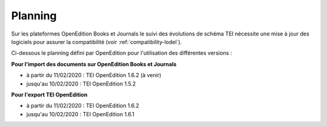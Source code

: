 Planning
###############################


Sur les plateformes OpenEdition Books et Journals le suivi des évolutions de schéma TEI nécessite une mise à jour des logiciels pour assurer la compatibilité (voir :ref:`compatibility-lodel`).


Ci-dessous le planning défini par OpenEdition pour l'utilisation des différentes versions :



**Pour l'import des documents sur OpenEdition Books et Journals**

- à partir du 11/02/2020 : TEI OpenEdition 1.6.2 (à venir)
- jusqu'au 10/02/2020 : TEI OpenEdition 1.5.2



**Pour l'export TEI OpenEdition**


- à partir du 11/02/2020 : TEI OpenEdition 1.6.2
- jusqu'au 10/02/2020 : TEI OpenEdition 1.6.1


